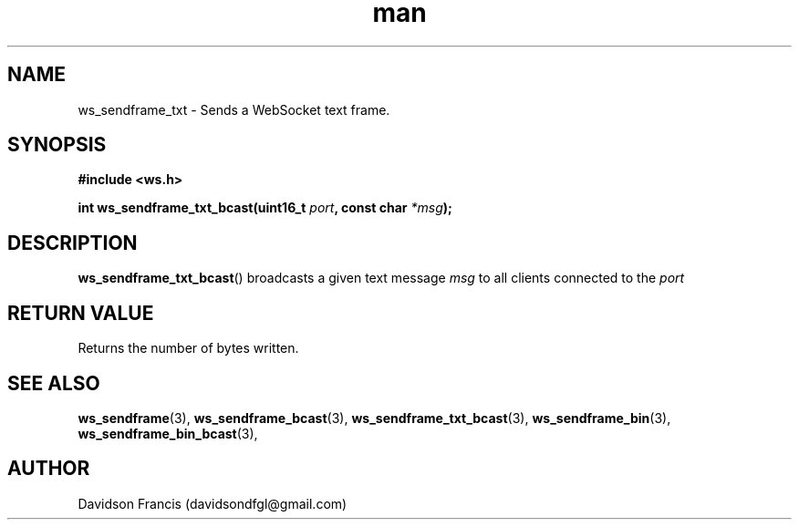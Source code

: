.\"
.\" Copyright (C) 2016-2023  Davidson Francis <davidsondfgl@gmail.com>
.\"
.\" This program is free software: you can redistribute it and/or modify
.\" it under the terms of the GNU General Public License as published by
.\" the Free Software Foundation, either version 3 of the License, or
.\" (at your option) any later version.
.\"
.\" This program is distributed in the hope that it will be useful,
.\" but WITHOUT ANY WARRANTY; without even the implied warranty of
.\" MERCHANTABILITY or FITNESS FOR A PARTICULAR PURPOSE.  See the
.\" GNU General Public License for more details.
.\"
.\" You should have received a copy of the GNU General Public License
.\" along with this program.  If not, see <http://www.gnu.org/licenses/>
.\"
.TH man 3 "15 Dec 2023" "1.0" "wsServer man page"
.SH NAME
ws_sendframe_txt \- Sends a WebSocket text frame.
.SH SYNOPSIS
.nf
.B #include <ws.h>
.sp
.BI "int ws_sendframe_txt_bcast(uint16_t " port ", const char " *msg ");
.fi
.SH DESCRIPTION
.BR ws_sendframe_txt_bcast ()
broadcasts a given text message
.I msg
to all clients connected to the
.I port
.SH RETURN VALUE
Returns the number of bytes written.
.SH SEE ALSO
.BR ws_sendframe (3),
.BR ws_sendframe_bcast (3),
.BR ws_sendframe_txt_bcast (3),
.BR ws_sendframe_bin (3),
.BR ws_sendframe_bin_bcast (3),
.SH AUTHOR
Davidson Francis (davidsondfgl@gmail.com)
